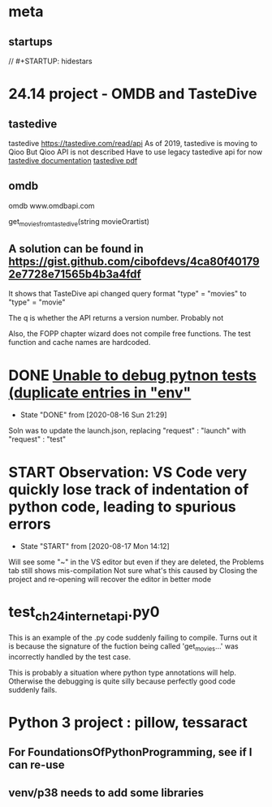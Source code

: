 * meta
** startups
//		#+STARTUP: hidestars	
#+SEQ_TODO: TODO(t!) START(s!) STUCK(k!) WAIT(w!) | DONE(d!) CANCEL(c!) DEFER(r!) ANSWER(n!)
* 24.14 project - OMDB and TasteDive
** tastedive
 tastedive https://tastedive.com/read/api
    As of 2019, tastedive is moving to Qioo
    But Qioo API is not described
    Have to use legacy tastedive api for now
  [[https://tastedive-api-documentation.readthedocs.io/en/latest/endpoints.html#parameters][tastedive documentation]]
  [[https://readthedocs.org/projects/tastedive-api-documentation/downloads/pdf/latest/][tastedive pdf]]
** omdb
 omdb www.omdbapi.com
 
 get_movies_from_tastedive(string movieOrartist)
** A solution can be found in https://gist.github.com/cibofdevs/4ca80f401792e7728e71565b4b3a4fdf
It shows that TasteDive api changed query format
"type" = "movies" to "type" = "movie"

The q is whether the API returns a version number. Probably not

Also, the FOPP chapter wizard does not compile free functions. The test function and cache names are hardcoded.

* DONE [[https://github.com/microsoft/vscode-python/issues/10847][Unable to debug pytnon tests (duplicate entries in "env"]]
  - State "DONE"       from              [2020-08-16 Sun 21:29]
Soln was to update the launch.json, replacing "request" : "launch"
with "request" : "test"

* START Observation: VS Code very quickly lose track of indentation of python code, leading to spurious errors
  - State "START"      from              [2020-08-17 Mon 14:12]
Will see some "~" in the VS editor but even if they are deleted, the Problems tab still shows mis-compilation
Not sure what's this caused by
Closing the project and re-opening will recover the editor in better mode
* test_ch24_internet_api.py0
This is an example of the .py code suddenly failing to compile.
Turns out it is because the signature of the fuction being called 'get_movies...'
was incorrectly handled by the test case.

This is probably a situation where python type annotations will help.
Otherwise the debugging is quite silly because perfectly good code suddenly fails.
* Python 3 project : pillow, tessaract
** For FoundationsOfPythonProgramming, see if I can re-use
** venv/p38 needs to add some libraries
